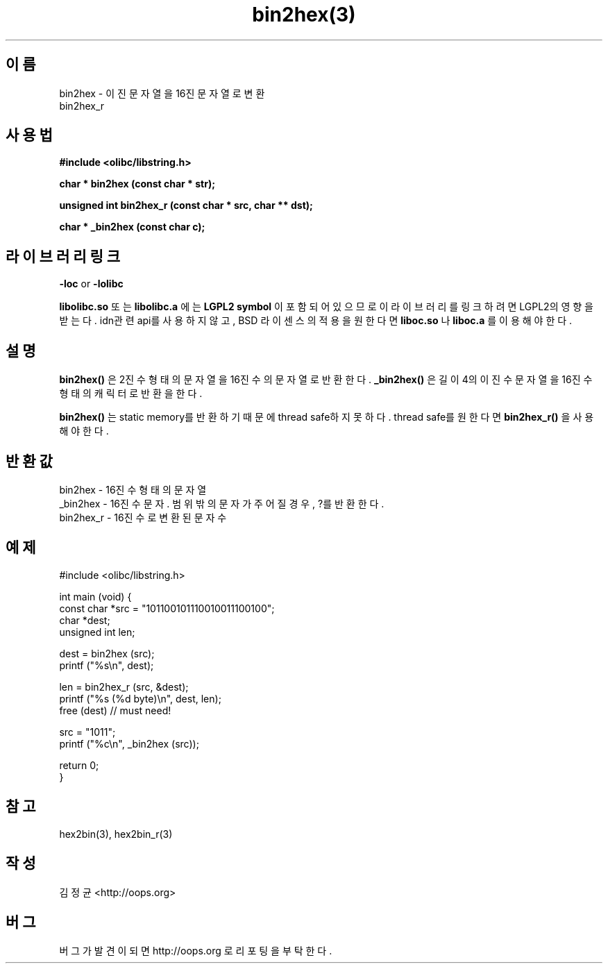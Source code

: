 .TH bin2hex(3) 2011-03-13 "Linux Manpage" "OOPS Library's Manual"
.\" Process with
.\" nroff -man bin2hex.3
.\" 2011-03-13 JoungKyun Kim <htt://oops.org>
.\" $Id: bin2hex.3,v 1.2 2011-03-26 04:34:39 oops Exp $
.SH 이름
bin2hex \- 이진 문자열을 16진 문자열로 변환
.br
bin2hex_r

.SH 사용법
.B #include <olibc/libstring.h>
.sp
.BI "char * bin2hex (const char * str);"
.sp
.BI "unsigned int bin2hex_r (const char * src, char ** dst);"
.sp
.BI "char * _bin2hex (const char c);"

.SH 라이브러리 링크
.B \-loc
or
.B \-lolibc
.br

.B libolibc.so
또는
.B libolibc.a
에는
.BI "LGPL2 symbol"
이 포함되어 있으므로 이 라이브러리를
링크하려면 LGPL2의 영향을 받는다. idn관련 api를 사용하지 않고, BSD 라이센스의 적용을
원한다면
.B liboc.so
나
.B liboc.a
를 이용해야 한다.

.SH 설명
.BI bin2hex()
은 2진수 형태의 문자열을 16진수의 문자열로 반환한다.
.BI _bin2hex()
은 길이 4의 이진수 문자열을 16진수 형태의 캐릭터로 반환을 한다.

.BI bin2hex()
는 static memory를 반환하기 때문에 thread safe하지 못하다. thread safe를
원한다면
.BI bin2hex_r()
을 사용해야 한다.


.SH 반환값
bin2hex \- 16진수 형태의 문자열
.br
_bin2hex \- 16진수 문자. 범위 밖의 문자가 주어질 경우, ?를 반환한다.
.br
bin2hex_r \- 16진수로 변환된 문자 수


.SH 예제
.nf
#include <olibc/libstring.h>

int main (void) {
    const char *src = "101100101110010011100100";
    char *dest;
    unsigned int len;

    dest = bin2hex (src);
    printf ("%s\\n", dest);

    len = bin2hex_r (src, &dest);
    printf ("%s (%d byte)\\n", dest, len);
    free (dest) // must need!

    src = "1011";
    printf ("%c\\n", _bin2hex (src));

    return 0;
}

.fi

.SH 참고
hex2bin(3), hex2bin_r(3)

.SH 작성
김정균 <http://oops.org>

.SH 버그
버그가 발견이 되면 http://oops.org 로 리포팅을 부탁한다.
